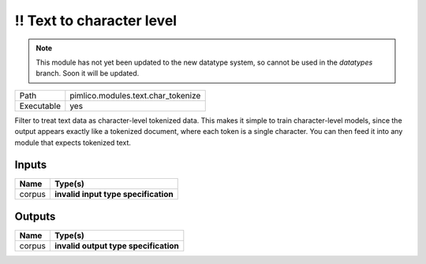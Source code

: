 !! Text to character level
~~~~~~~~~~~~~~~~~~~~~~~~~~

.. py:module:: pimlico.modules.text.char_tokenize

.. note::

   This module has not yet been updated to the new datatype system, so cannot be used in the `datatypes` branch. Soon it will be updated.

+------------+------------------------------------+
| Path       | pimlico.modules.text.char_tokenize |
+------------+------------------------------------+
| Executable | yes                                |
+------------+------------------------------------+

Filter to treat text data as character-level tokenized data. This makes it simple to
train character-level models, since the output appears exactly like a tokenized
document, where each token is a single character. You can then feed it into any
module that expects tokenized text.

.. todo::

   Update to new datatypes system and add test pipeline


Inputs
======

+--------+--------------------------------------+
| Name   | Type(s)                              |
+========+======================================+
| corpus | **invalid input type specification** |
+--------+--------------------------------------+

Outputs
=======

+--------+---------------------------------------+
| Name   | Type(s)                               |
+========+=======================================+
| corpus | **invalid output type specification** |
+--------+---------------------------------------+

